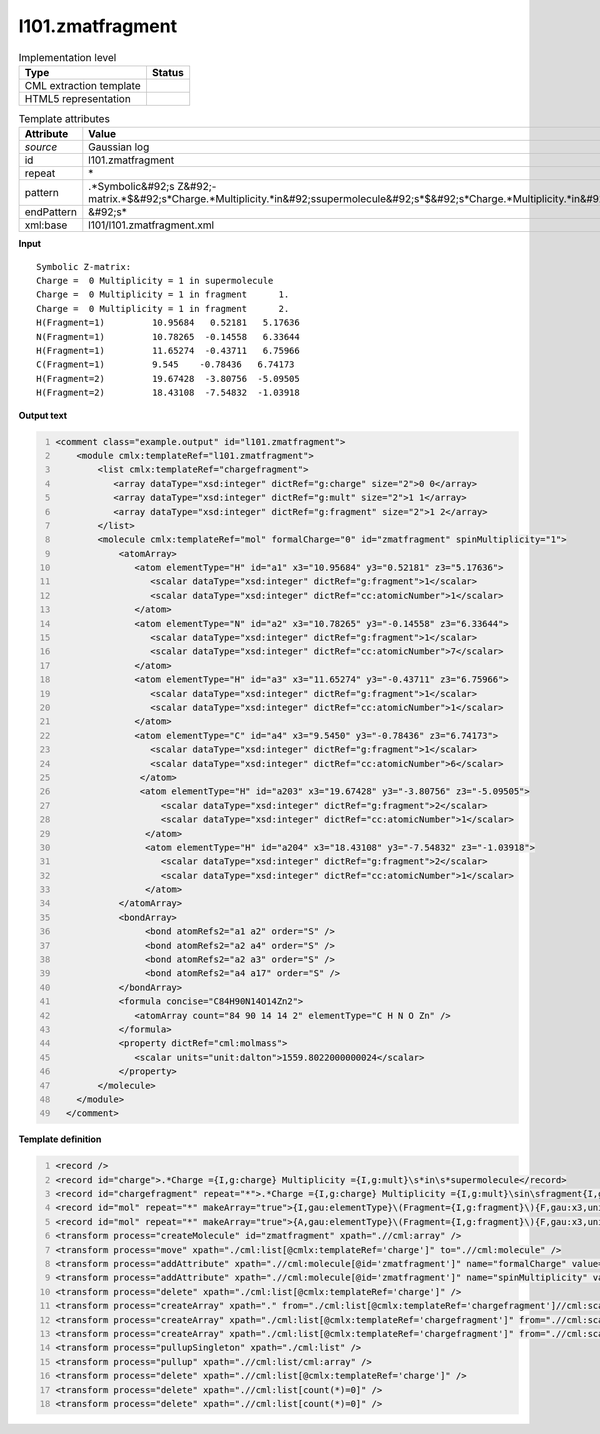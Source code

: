 .. _l101.zmatfragment-d3e13388:

l101.zmatfragment
=================

.. table:: Implementation level

   +----------------------------------------------------------------------------------------------------------------------------+----------------------------------------------------------------------------------------------------------------------------+
   | Type                                                                                                                       | Status                                                                                                                     |
   +============================================================================================================================+============================================================================================================================+
   | CML extraction template                                                                                                    | |image1|                                                                                                                   |
   +----------------------------------------------------------------------------------------------------------------------------+----------------------------------------------------------------------------------------------------------------------------+
   | HTML5 representation                                                                                                       | |image2|                                                                                                                   |
   +----------------------------------------------------------------------------------------------------------------------------+----------------------------------------------------------------------------------------------------------------------------+

.. table:: Template attributes

   +----------------------------------------------------------------------------------------------------------------------------+----------------------------------------------------------------------------------------------------------------------------+
   | Attribute                                                                                                                  | Value                                                                                                                      |
   +============================================================================================================================+============================================================================================================================+
   | *source*                                                                                                                   | Gaussian log                                                                                                               |
   +----------------------------------------------------------------------------------------------------------------------------+----------------------------------------------------------------------------------------------------------------------------+
   | id                                                                                                                         | l101.zmatfragment                                                                                                          |
   +----------------------------------------------------------------------------------------------------------------------------+----------------------------------------------------------------------------------------------------------------------------+
   | repeat                                                                                                                     | \*                                                                                                                         |
   +----------------------------------------------------------------------------------------------------------------------------+----------------------------------------------------------------------------------------------------------------------------+
   | pattern                                                                                                                    | .*Symbolic&#92;s                                                                                                           |
   |                                                                                                                            | Z&#92;-matrix.*$&#92;s*Charge.*Multiplicity.*in&#92;ssupermolecule&#92;s*$&#92;s*Charge.*Multiplicity.*in&#92;sfragment.\* |
   +----------------------------------------------------------------------------------------------------------------------------+----------------------------------------------------------------------------------------------------------------------------+
   | endPattern                                                                                                                 | &#92;s\*                                                                                                                   |
   +----------------------------------------------------------------------------------------------------------------------------+----------------------------------------------------------------------------------------------------------------------------+
   | xml:base                                                                                                                   | l101/l101.zmatfragment.xml                                                                                                 |
   +----------------------------------------------------------------------------------------------------------------------------+----------------------------------------------------------------------------------------------------------------------------+

.. container:: formalpara-title

   **Input**

::

    Symbolic Z-matrix:
    Charge =  0 Multiplicity = 1 in supermolecule
    Charge =  0 Multiplicity = 1 in fragment      1.
    Charge =  0 Multiplicity = 1 in fragment      2.
    H(Fragment=1)         10.95684   0.52181   5.17636 
    N(Fragment=1)         10.78265  -0.14558   6.33644 
    H(Fragment=1)         11.65274  -0.43711   6.75966 
    C(Fragment=1)         9.545    -0.78436   6.74173
    H(Fragment=2)         19.67428  -3.80756  -5.09505 
    H(Fragment=2)         18.43108  -7.54832  -1.03918 

     

.. container:: formalpara-title

   **Output text**

.. code:: xml
   :number-lines:

   <comment class="example.output" id="l101.zmatfragment">
       <module cmlx:templateRef="l101.zmatfragment">
           <list cmlx:templateRef="chargefragment">
              <array dataType="xsd:integer" dictRef="g:charge" size="2">0 0</array>
              <array dataType="xsd:integer" dictRef="g:mult" size="2">1 1</array>
              <array dataType="xsd:integer" dictRef="g:fragment" size="2">1 2</array>
           </list>
           <molecule cmlx:templateRef="mol" formalCharge="0" id="zmatfragment" spinMultiplicity="1">
               <atomArray>
                  <atom elementType="H" id="a1" x3="10.95684" y3="0.52181" z3="5.17636">
                     <scalar dataType="xsd:integer" dictRef="g:fragment">1</scalar>
                     <scalar dataType="xsd:integer" dictRef="cc:atomicNumber">1</scalar>
                  </atom>
                  <atom elementType="N" id="a2" x3="10.78265" y3="-0.14558" z3="6.33644">
                     <scalar dataType="xsd:integer" dictRef="g:fragment">1</scalar>
                     <scalar dataType="xsd:integer" dictRef="cc:atomicNumber">7</scalar>
                  </atom>
                  <atom elementType="H" id="a3" x3="11.65274" y3="-0.43711" z3="6.75966">
                     <scalar dataType="xsd:integer" dictRef="g:fragment">1</scalar>
                     <scalar dataType="xsd:integer" dictRef="cc:atomicNumber">1</scalar>
                  </atom>
                  <atom elementType="C" id="a4" x3="9.5450" y3="-0.78436" z3="6.74173">
                     <scalar dataType="xsd:integer" dictRef="g:fragment">1</scalar>
                     <scalar dataType="xsd:integer" dictRef="cc:atomicNumber">6</scalar>
                   </atom>
                   <atom elementType="H" id="a203" x3="19.67428" y3="-3.80756" z3="-5.09505">
                       <scalar dataType="xsd:integer" dictRef="g:fragment">2</scalar>
                       <scalar dataType="xsd:integer" dictRef="cc:atomicNumber">1</scalar>
                    </atom>
                    <atom elementType="H" id="a204" x3="18.43108" y3="-7.54832" z3="-1.03918">
                       <scalar dataType="xsd:integer" dictRef="g:fragment">2</scalar>
                       <scalar dataType="xsd:integer" dictRef="cc:atomicNumber">1</scalar>
                    </atom>
               </atomArray>
               <bondArray>
                    <bond atomRefs2="a1 a2" order="S" />
                    <bond atomRefs2="a2 a4" order="S" />
                    <bond atomRefs2="a2 a3" order="S" />
                    <bond atomRefs2="a4 a17" order="S" />
               </bondArray>
               <formula concise="C84H90N14O14Zn2">
                  <atomArray count="84 90 14 14 2" elementType="C H N O Zn" />
               </formula>
               <property dictRef="cml:molmass">
                  <scalar units="unit:dalton">1559.8022000000024</scalar>
               </property>
           </molecule>
       </module>
     </comment>

.. container:: formalpara-title

   **Template definition**

.. code:: xml
   :number-lines:

   <record />
   <record id="charge">.*Charge ={I,g:charge} Multiplicity ={I,g:mult}\s*in\s*supermolecule</record>
   <record id="chargefragment" repeat="*">.*Charge ={I,g:charge} Multiplicity ={I,g:mult}\sin\sfragment{I,g:fragment}\.\s*</record>
   <record id="mol" repeat="*" makeArray="true">{I,gau:elementType}\(Fragment={I,g:fragment}\){F,gau:x3,unit:angstrom}{F,gau:y3,unit:angstrom}{F,gau:z3,unit:angstrom}</record>
   <record id="mol" repeat="*" makeArray="true">{A,gau:elementType}\(Fragment={I,g:fragment}\){F,gau:x3,unit:angstrom}{F,gau:y3,unit:angstrom}{F,gau:z3,unit:angstrom}</record>
   <transform process="createMolecule" id="zmatfragment" xpath=".//cml:array" />
   <transform process="move" xpath="./cml:list[@cmlx:templateRef='charge']" to=".//cml:molecule" />
   <transform process="addAttribute" xpath=".//cml:molecule[@id='zmatfragment']" name="formalCharge" value="$string(.//cml:scalar[@dictRef='g:charge'])" />
   <transform process="addAttribute" xpath=".//cml:molecule[@id='zmatfragment']" name="spinMultiplicity" value="$string(.//cml:scalar[@dictRef='g:mult'])" />
   <transform process="delete" xpath="./cml:list[@cmlx:templateRef='charge']" />
   <transform process="createArray" xpath="." from="./cml:list[@cmlx:templateRef='chargefragment']//cml:scalar[@dictRef='g:charge']" />
   <transform process="createArray" xpath="./cml:list[@cmlx:templateRef='chargefragment']" from=".//cml:scalar[@dictRef='g:mult']" />
   <transform process="createArray" xpath="./cml:list[@cmlx:templateRef='chargefragment']" from=".//cml:scalar[@dictRef='g:fragment']" />
   <transform process="pullupSingleton" xpath="./cml:list" />
   <transform process="pullup" xpath=".//cml:list/cml:array" />
   <transform process="delete" xpath=".//cml:list[@cmlx:templateRef='charge']" />
   <transform process="delete" xpath=".//cml:list[count(*)=0]" />
   <transform process="delete" xpath=".//cml:list[count(*)=0]" />

.. |image1| image:: ../../imgs/Total.png
.. |image2| image:: ../../imgs/None.png
